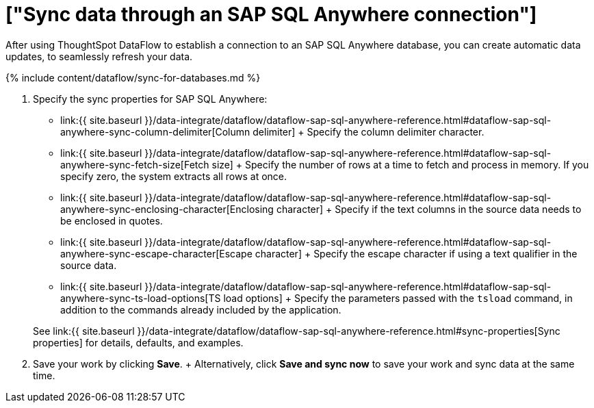 = ["Sync data through an SAP SQL Anywhere connection"]
:last_updated: 7/7/2020
:permalink: /:collection/:path.html
:sidebar: mydoc_sidebar
:toc: true

After using ThoughtSpot DataFlow to establish a connection to an SAP SQL Anywhere database, you can create automatic data updates, to seamlessly refresh your data.

{% include content/dataflow/sync-for-databases.md %}

. Specify the sync properties for SAP SQL Anywhere:
 ** link:{{ site.baseurl }}/data-integrate/dataflow/dataflow-sap-sql-anywhere-reference.html#dataflow-sap-sql-anywhere-sync-column-delimiter[Column delimiter] + Specify the column delimiter character.
 ** link:{{ site.baseurl }}/data-integrate/dataflow/dataflow-sap-sql-anywhere-reference.html#dataflow-sap-sql-anywhere-sync-fetch-size[Fetch size] + Specify the number of rows at a time to fetch and process in memory.
If you specify zero, the system extracts all rows at once.
 ** link:{{ site.baseurl }}/data-integrate/dataflow/dataflow-sap-sql-anywhere-reference.html#dataflow-sap-sql-anywhere-sync-enclosing-character[Enclosing character] + Specify if the text columns in the source data needs to be enclosed in quotes.
 ** link:{{ site.baseurl }}/data-integrate/dataflow/dataflow-sap-sql-anywhere-reference.html#dataflow-sap-sql-anywhere-sync-escape-character[Escape character] + Specify the escape character if using a text qualifier in the source data.
 ** link:{{ site.baseurl }}/data-integrate/dataflow/dataflow-sap-sql-anywhere-reference.html#dataflow-sap-sql-anywhere-sync-ts-load-options[TS load options] + Specify the parameters passed with the `tsload` command, in addition to the commands already included by the application.

+
See link:{{ site.baseurl }}/data-integrate/dataflow/dataflow-sap-sql-anywhere-reference.html#sync-properties[Sync properties] for details, defaults, and examples.
. Save your work by clicking *Save*.
+ Alternatively, click *Save and sync now* to save your work and sync data at the same time.

